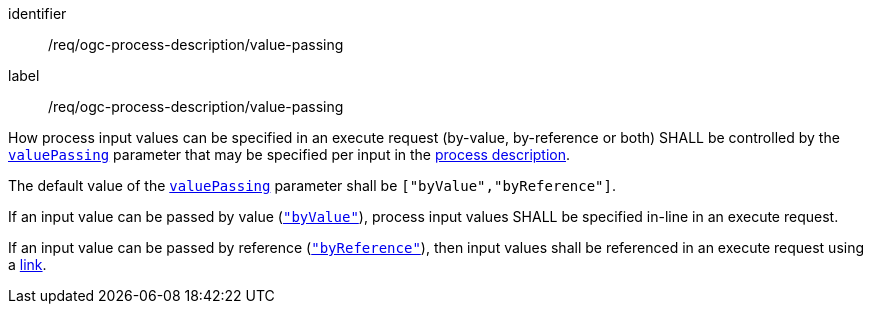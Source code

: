 [[req_ogc-process-description_value-passing]]
[requirement]
====
[%metadata]
identifier:: /req/ogc-process-description/value-passing
label:: /req/ogc-process-description/value-passing

[.component,class=part]
--
How process input values can be specified in an execute request (by-value, by-reference or both) SHALL be controlled by the https://raw.githubusercontent.com/opengeospatial/ogcapi-processes/master/openapi/schemas/processes-core/inputDescription.yaml[`valuePassing`] parameter that may be specified per input in the <<sc_process_description,process description>>.
--

[.component,class=part]
--
The default value of the https://raw.githubusercontent.com/opengeospatial/ogcapi-processes/master/openapi/schemas/processes-core/inputDescription.yaml[`valuePassing`] parameter shall be `["byValue","byReference"]`.
--

[.component,class=part]
--
If an input value can be passed by value (https://raw.githubusercontent.com/opengeospatial/ogcapi-processes/master/openapi/schemas/processes-core/inputDescription.yaml[`"byValue"`]), process input values SHALL be specified in-line in an execute request.
--

[[input_by_reference]]
[.component,class=part]
--
If an input value can be passed by reference (https://raw.githubusercontent.com/opengeospatial/ogcapi-processes/master/openapi/schemas/processes-core/inputDescription.yaml[`"byReference"`]), then input values shall be referenced in an execute request using a https://raw.githubusercontent.com/opengeospatial/ogcapi-processes/master/openapi/schemas/common-core/link.yaml[link].
--
====
